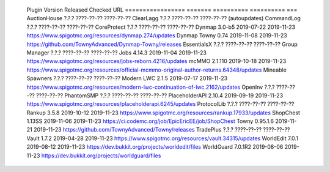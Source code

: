 
  Plugin             Version   Released    Checked     URL
  =================  =======   ==========  ==========  ===
  AuctionHouse       ?.?.?     ????-??-??  ????-??-??
  ClearLagg          ?.?.?     ????-??-??  ????-??-??  (autoupdates)
  CommandLog         ?.?.?     ????-??-??  ????-??-??
  CoreProtect        ?.?.?     ????-??-??  ????-??-??
  Dynmap             3.0-b5    2019-07-22  2019-11-23  https://www.spigotmc.org/resources/dynmap.274/updates
  Dynmap Towny       0.74      2019-11-08  2019-11-23  https://github.com/TownyAdvanced/Dynmap-Towny/releases
  EssentialsX        ?.?.?     ????-??-??  ????-??-??
  Group Manager      ?.?.?     ????-??-??  ????-??-??
  Jobs               4.14.3    2019-11-04  2019-11-23  https://www.spigotmc.org/resources/jobs-reborn.4216/updates
  mcMMO              2.1.110   2019-10-18  2019-11-23  https://www.spigotmc.org/resources/official-mcmmo-original-author-returns.64348/updates
  Mineable Spawners  ?.?.?     ????-??-??  ????-??-??
  Modern LWC         2.1.5     2019-07-17  2019-11-23  https://www.spigotmc.org/resources/modern-lwc-continuation-of-lwc.2162/updates
  OpenInv            ?.?.?     ????-??-??  ????-??-??
  PhantomSMP         ?.?.?     ????-??-??  ????-??-??
  PlaceholderAPI     2.10.4    2019-09-19  2019-11-23  https://www.spigotmc.org/resources/placeholderapi.6245/updates
  ProtocolLib        ?.?.?     ????-??-??  ????-??-??
  Rankup             3.5.8     2019-10-12  2019-11-23  https://www.spigotmc.org/resources/rankup.17933/updates
  ShopChest          1.13SS    2019-11-06  2019-11-23  https://ci.codemc.org/job/EpicEricEE/job/ShopChest
  Towny              0.95.1.6  2019-11-21  2019-11-23  https://github.com/TownyAdvanced/Towny/releases
  TradePlus          ?.?.?     ????-??-??  ????-??-??
  Vault              1.7.2     2019-04-28  2019-11-23  https://www.spigotmc.org/resources/vault.34315/updates
  WorldEdit          7.0.1     2019-08-12  2019-11-23  https://dev.bukkit.org/projects/worldedit/files
  WorldGuard         7.0.1R2   2019-08-06  2019-11-23  https://dev.bukkit.org/projects/worldguard/files
